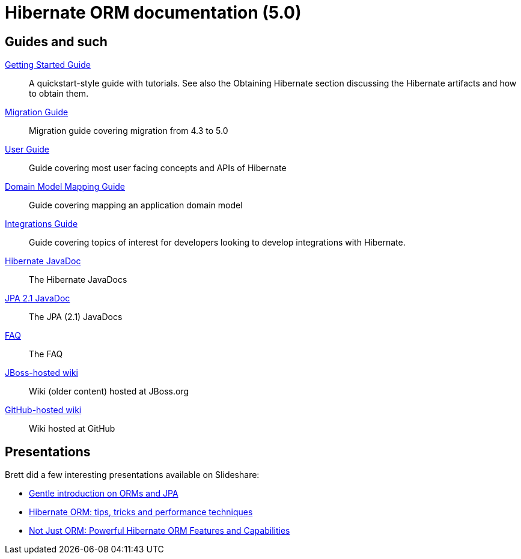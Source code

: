 = Hibernate ORM documentation (5.0)
:awestruct-layout: project-frame
:awestruct-project: orm

== Guides and such

link:http://docs.jboss.org/hibernate/orm/5.0/quickstart/html/[Getting Started Guide]::
A quickstart-style guide with tutorials.  See also the Obtaining Hibernate section discussing the Hibernate artifacts and how to obtain them.
link:http://github.com/hibernate/hibernate-orm/tree/5.0/migration-guide.adoc[Migration Guide]::
Migration guide covering migration from 4.3 to 5.0
link:http://docs.jboss.org/hibernate/orm/5.0/userGuide/en-US/html_single/[User Guide]::
Guide covering most user facing concepts and APIs of Hibernate
link:http://docs.jboss.org/hibernate/orm/5.0/mappingGuide/en-US/html_single/[Domain Model Mapping Guide]::
Guide covering mapping an application domain model
link:http://docs.jboss.org/hibernate/orm/5.0/integrationsGuide/en-US/html_single/[Integrations Guide]::
Guide covering topics of interest for developers looking to develop integrations with Hibernate.
link:http://docs.jboss.org/hibernate/orm/5.0/javadocs/[Hibernate JavaDoc]::
The Hibernate JavaDocs
link:http://docs.jboss.org/hibernate/jpa/2.1/api/[JPA 2.1 JavaDoc]::
The JPA (2.1) JavaDocs
link:/orm/faq/[FAQ]::
The FAQ
link:https://community.jboss.org/en/hibernate[JBoss-hosted wiki]::
Wiki (older content) hosted at JBoss.org
link:https://github.com/hibernate/hibernate-orm/wiki/_pages[GitHub-hosted wiki]::
Wiki hosted at GitHub

== Presentations

Brett did a few interesting presentations available on Slideshare:

* http://www.slideshare.net/brmeyer/orm-jpa-hibernate-overview[Gentle introduction on ORMs and JPA]
* http://www.slideshare.net/brmeyer/hibernate-orm-performance-31550150[Hibernate ORM: tips, tricks and performance techniques]
* http://www.slideshare.net/brmeyer/hibernate-orm-features[Not Just ORM: Powerful Hibernate ORM Features and Capabilities]

